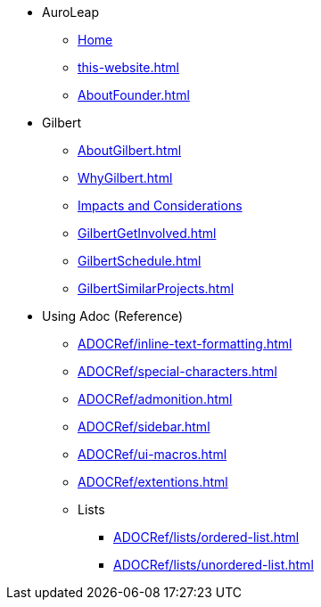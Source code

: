 * AuroLeap
** xref:AboutAuroLeap.adoc[Home]
** xref:this-website.adoc[]
** xref:AboutFounder.adoc[]
* Gilbert
** xref:AboutGilbert.adoc[]
** xref:WhyGilbert.adoc[]
** xref:ImpactsAndConsiderations.adoc[Impacts and Considerations]
** xref:GilbertGetInvolved.adoc[]
** xref:GilbertSchedule.adoc[]
** xref:GilbertSimilarProjects.adoc[]
* Using Adoc (Reference)
** xref:ADOCRef/inline-text-formatting.adoc[]
** xref:ADOCRef/special-characters.adoc[]
** xref:ADOCRef/admonition.adoc[]
** xref:ADOCRef/sidebar.adoc[]
** xref:ADOCRef/ui-macros.adoc[]
** xref:ADOCRef/extentions.adoc[]
** Lists
*** xref:ADOCRef/lists/ordered-list.adoc[]
*** xref:ADOCRef/lists/unordered-list.adoc[]